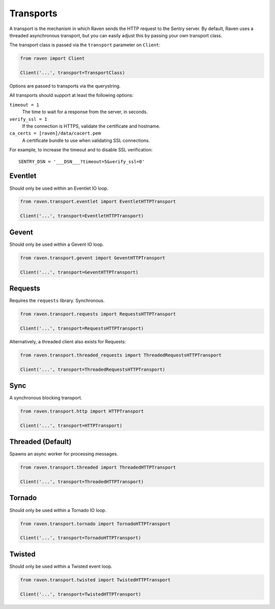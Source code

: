 Transports
==========

A transport is the mechanism in which Raven sends the HTTP request to the
Sentry server. By default, Raven uses a threaded asynchronous transport,
but you can easily adjust this by passing your own transport class.


The transport class is passed via the ``transport`` parameter on ``Client``:

.. code-block:: python

    from raven import Client

    Client('...', transport=TransportClass)

Options are passed to transports via the querystring.

All transports should support at least the following options:

``timeout = 1``
  The time to wait for a response from the server, in seconds.

``verify_ssl = 1``
  If the connection is HTTPS, validate the certificate and hostname.

``ca_certs = [raven]/data/cacert.pem``
  A certificate bundle to use when validating SSL connections.

For example, to increase the timeout and to disable SSL verification::

	SENTRY_DSN = '___DSN___?timeout=5&verify_ssl=0'


Eventlet
--------

Should only be used within an Eventlet IO loop.

.. code-block:: python

    from raven.transport.eventlet import EventletHTTPTransport

    Client('...', transport=EventletHTTPTransport)


Gevent
------

Should only be used within a Gevent IO loop.

.. code-block:: python

    from raven.transport.gevent import GeventHTTPTransport

    Client('...', transport=GeventHTTPTransport)


Requests
--------

Requires the ``requests`` library. Synchronous.

.. code-block:: python

    from raven.transport.requests import RequestsHTTPTransport

    Client('...', transport=RequestsHTTPTransport)

Alternatively, a threaded client also exists for Requests:

.. code-block:: python

    from raven.transport.threaded_requests import ThreadedRequestsHTTPTransport

    Client('...', transport=ThreadedRequestsHTTPTransport)


Sync
----

A synchronous blocking transport.

.. code-block:: python

    from raven.transport.http import HTTPTransport

    Client('...', transport=HTTPTransport)


Threaded (Default)
------------------

Spawns an async worker for processing messages.

.. code-block:: python

    from raven.transport.threaded import ThreadedHTTPTransport

    Client('...', transport=ThreadedHTTPTransport)


Tornado
-------

Should only be used within a Tornado IO loop.

.. code-block:: python

    from raven.transport.tornado import TornadoHTTPTransport

    Client('...', transport=TornadoHTTPTransport)


Twisted
-------

Should only be used within a Twisted event loop.

.. code-block:: python

    from raven.transport.twisted import TwistedHTTPTransport

    Client('...', transport=TwistedHTTPTransport)
